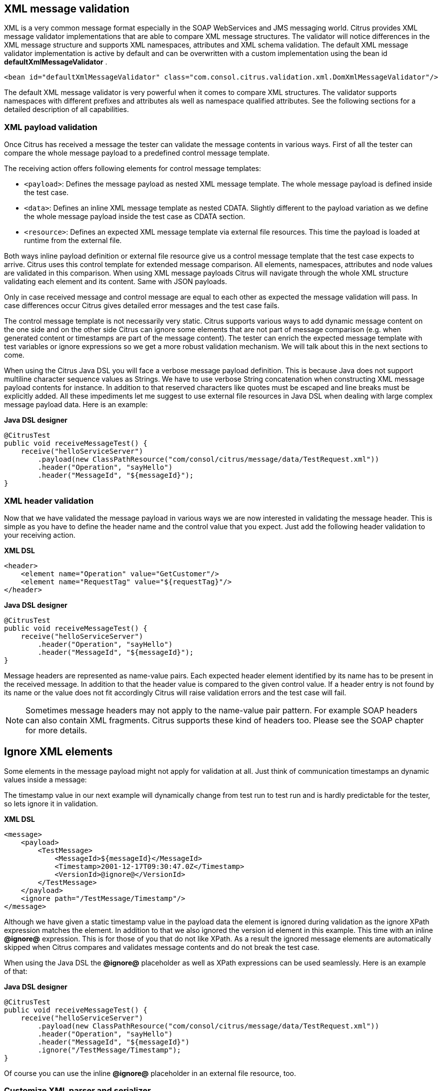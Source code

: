 [[xml-message-validation]]
== XML message validation

XML is a very common message format especially in the SOAP WebServices and JMS messaging world. Citrus provides XML message validator implementations that are able to compare XML message structures. The validator will notice differences in the XML message structure and supports XML namespaces, attributes and XML schema validation. The default XML message validator implementation is active by default and can be overwritten with a custom implementation using the bean id *defaultXmlMessageValidator* .

[source,xml]
----
<bean id="defaultXmlMessageValidator" class="com.consol.citrus.validation.xml.DomXmlMessageValidator"/>
----

The default XML message validator is very powerful when it comes to compare XML structures. The validator supports namespaces with different prefixes and attributes als well as namespace qualified attributes. See the following sections for a detailed description of all capabilities.

[[xml-payload-validation]]
=== XML payload validation

Once Citrus has received a message the tester can validate the message contents in various ways. First of all the tester can compare the whole message payload to a predefined control message template.

The receiving action offers following elements for control message templates:

* `&lt;payload&gt;`: Defines the message payload as nested XML message template. The whole message payload is defined inside the test case.
* `&lt;data&gt;`: Defines an inline XML message template as nested CDATA. Slightly different to the payload variation as we define the whole message payload inside the test case as CDATA section.
* `&lt;resource&gt;`: Defines an expected XML message template via external file resources. This time the payload is loaded at runtime from the external file.

Both ways inline payload definition or external file resource give us a control message template that the test case expects to arrive. Citrus uses this control template for extended message comparison. All elements, namespaces, attributes and node values are validated in this comparison. When using XML message payloads Citrus will navigate through the whole XML structure validating each element and its content. Same with JSON payloads.

Only in case received message and control message are equal to each other as expected the message validation will pass. In case differences occur Citrus gives detailed error messages and the test case fails.

The control message template is not necessarily very static. Citrus supports various ways to add dynamic message content on the one side and on the other side Citrus can ignore some elements that are not part of message comparison (e.g. when generated content or timestamps are part of the message content). The tester can enrich the expected message template with test variables or ignore expressions so we get a more robust validation mechanism. We will talk about this in the next sections to come.

When using the Citrus Java DSL you will face a verbose message payload definition. This is because Java does not support multiline character sequence values as Strings. We have to use verbose String concatenation when constructing XML message payload contents for instance. In addition to that reserved characters like quotes must be escaped and line breaks must be explicitly added. All these impediments let me suggest to use external file resources in Java DSL when dealing with large complex message payload data. Here is an example:

*Java DSL designer* 

[source,java]
----
@CitrusTest
public void receiveMessageTest() {
    receive("helloServiceServer")
        .payload(new ClassPathResource("com/consol/citrus/message/data/TestRequest.xml"))
        .header("Operation", "sayHello")
        .header("MessageId", "${messageId}");
}
----

[[xml-header-validation]]
=== XML header validation

Now that we have validated the message payload in various ways we are now interested in validating the message header. This is simple as you have to define the header name and the control value that you expect. Just add the following header validation to your receiving action.

*XML DSL* 

[source,xml]
----
<header>
    <element name="Operation" value="GetCustomer"/>
    <element name="RequestTag" value="${requestTag}"/>
</header>
----

*Java DSL designer* 

[source,java]
----
@CitrusTest
public void receiveMessageTest() {
    receive("helloServiceServer")
        .header("Operation", "sayHello")
        .header("MessageId", "${messageId}");
}
----

Message headers are represented as name-value pairs. Each expected header element identified by its name has to be present in the received message. In addition to that the header value is compared to the given control value. If a header entry is not found by its name or the value does not fit accordingly Citrus will raise validation errors and the test case will fail.

NOTE: Sometimes message headers may not apply to the name-value pair pattern. For example SOAP headers can also contain XML fragments. Citrus supports these kind of headers too. Please see the SOAP chapter for more details.

[[xml-ignore]]
== Ignore XML elements

Some elements in the message payload might not apply for validation at all. Just think of communication timestamps an dynamic values inside a message:

The timestamp value in our next example will dynamically change from test run to test run and is hardly predictable for the tester, so lets ignore it in validation.

*XML DSL* 

[source,xml]
----
<message>
    <payload>
        <TestMessage>
            <MessageId>${messageId}</MessageId>
            <Timestamp>2001-12-17T09:30:47.0Z</Timestamp>
            <VersionId>@ignore@</VersionId>
        </TestMessage>
    </payload>
    <ignore path="/TestMessage/Timestamp"/>
</message>
----

Although we have given a static timestamp value in the payload data the element is ignored during validation as the ignore XPath expression matches the element. In addition to that we also ignored the version id element in this example. This time with an inline *@ignore@* expression. This is for those of you that do not like XPath. As a result the ignored message elements are automatically skipped when Citrus compares and validates message contents and do not break the test case.

When using the Java DSL the *@ignore@* placeholder as well as XPath expressions can be used seamlessly. Here is an example of that:

*Java DSL designer* 

[source,java]
----
@CitrusTest
public void receiveMessageTest() {
    receive("helloServiceServer")
        .payload(new ClassPathResource("com/consol/citrus/message/data/TestRequest.xml"))
        .header("Operation", "sayHello")
        .header("MessageId", "${messageId}")
        .ignore("/TestMessage/Timestamp");
}
----

Of course you can use the inline *@ignore@* placeholder in an external file resource, too.

[[customize-xml-parser-and-serializer]]
=== Customize XML parser and serializer

When working with XML data format parsing and serializing is a common task. XML structures are parsed to a DOM (Document Object Model) representation in order
to process elements, attributes and text nodes. Also DOM node objects get serialized to a String message payload representation. The XML parser and serializer is customizable
to a certain level. By default Citrus uses the https://www.w3.org/TR/2004/REC-DOM-Level-3-LS-20040407/[DOM Level 3 Load and Save] implementation with following settings:

.Parser settings
[horizontal]
cdata-sections:: *true*
split-cdata-sections:: *false*
validate-if-schema:: *true*
element-content-whitespace:: *false*

.Serializer settings
[horizontal]
format-pretty-print:: *true*
split-cdata-sections:: *false*
element-content-whitespace:: *true*

The parameters are also described in https://www.w3.org/TR/DOM-Level-3-Core/core.html#DOMConfiguration[W3C DOM configuration] documentation. We can customize the default settings by adding
a _XmlConfigurer_ Spring bean to the Citrus application context.

[source,xml]
----
<bean id="xmlConfigurer" class="com.consol.citrus.xml.XmlConfigurer">
    <property name="parseSettings">
        <map>
            <entry key="validate-if-schema" value="false" value-type="java.lang.Boolean"/>
        </map>
    </property>
    <property name="serializeSettings">
        <map>
            <entry key="comments" value="false" value-type="java.lang.Boolean"/>
            <entry key="format-pretty-print" value="false" value-type="java.lang.Boolean"/>
        </map>
    </property>
</bean>
----

NOTE: This configuration is of global nature. All XML processing operations will be affected with this configuration.

[[groovy-xml-validation]]
=== Groovy XML validation

With the Groovy XmlSlurper you can easily validate XML message payloads without having to deal directly with XML. People who do not want to deal with XPath may also like this validation alternative. The tester directly navigates through the message elements and uses simple code assertions in order to control the message content. Here is an example how to validate messages with Groovy script:

*XML DSL* 

[source,xml]
----
<receive endpoint="helloServiceClient" timeout="5000">
    <message>
        <validate>
            <script type="groovy">
                assert root.children().size() == 4
                assert root.MessageId.text() == '${messageId}'
                assert root.CorrelationId.text() == '${correlationId}'
                assert root.User.text() == 'HelloService'
                assert root.Text.text() == 'Hello ' + context.getVariable("user")
            </script>
        </validate>
    </message>
    <header>
        <element name="Operation" value="sayHello"/>
        <element name="CorrelationId" value="${correlationId}"/>
    </header>
</receive>
----

*Java DSL designer* 

[source,java]
----
@CitrusTest
public void receiveMessageTest() {
    receive("helloServiceClient")
        .validateScript("assert root.MessageId.text() == '${messageId}';" +
                        "assert root.CorrelationId.text() == '${correlationId}';")
        .header("Operation, "sayHello")
        .header("CorrelationId", "${correlationId}")
        .timeout(5000L);
}
----

The Groovy XmlSlurper validation script goes right into the message-tag instead of a XML control template or XPath validation. The Groovy script supports Java *_assert_* statements for message element validation. Citrus automatically injects the root element *_root_* to the validation script. This is the Groovy XmlSlurper object and the start of element navigation. Based on this root element you can access child elements and attributes with a dot notated syntax. Just use the element names separated by a simple dot. Very easy! If you need the list of child elements use the *_children()_* function on any element. With the *_text()_* function you get access to the element's text-value. The *_size()_* is very useful for validating the number of child elements which completes the basic validation statements.

As you can see from the example, we may use test variables within the validation script, too. Citrus has also injected the actual test context to the validation script. The test context object holds all test variables. So you can also access variables with *_context.getVariable("user")_* for instance. On the test context you can also set new variable values with *_context.setVariable("user", "newUserName")_* .

There is even more object injection for the validation script. With the automatically added object *_receivedMessage_* You have access to the Citrus message object for this receive action. This enables you to do whatever you want with the message payload or header.

*XML DSL* 

[source,xml]
----
<receive endpoint="helloServiceClient" timeout="5000">
    <message>
        <validate>
            <script type="groovy">
                assert receivedMessage.getPayload(String.class).contains("Hello Citrus!")
                assert receivedMessage.getHeader("Operation") == 'sayHello'

                context.setVariable("request_payload", receivedMessage.getPayload(String.class))
            </script>
        </validate>
    </message>
</receive>
----

The listing above shows some power of the validation script. We can access the message payload, we can access the message header. With test context access we can also save the whole message payload as a new test variable for later usage in the test.

In general Groovy code inside the XML test case definition or as part of the Java DSL code is not very comfortable to maintain. You do not have code syntax assist or code completion. This is why we can also use external file resources for the validation scripts. The syntax looks like follows:

*XML DSL* 

[source,xml]
----
<receive endpoint="helloServiceClient" timeout="5000">
    <message>
        <validate>
            <script type="groovy" file="classpath:validationScript.groovy"/>
        </validate>
    </message>
    <header>
        <element name="Operation" value="sayHello"/>
        <element name="CorrelationId" value="${correlationId}"/>
    </header>
</receive>
----

*Java DSL designer* 

[source,java]
----
@CitrusTest
public void receiveMessageTest() {
    receive("helloServiceClient")
        .validateScript(new FileSystemResource("validationScript.groovy"))
        .header("Operation, "sayHello")
        .header("CorrelationId", "${correlationId}")
        .timeout(5000L);
}
----

We referenced some external file resource *_validationScript.groovy_* . This file content is loaded at runtime and is used as script body. Now that we have a normal groovy file we can use the code completion and syntax highlighting of our favorite Groovy editor.

NOTE: You can use the Groovy validation script in combination with other validation types like XML tree comparison and XPath validation.**Tip**
For further information on the Groovy XmlSlurper please see the official Groovy website and documentation
